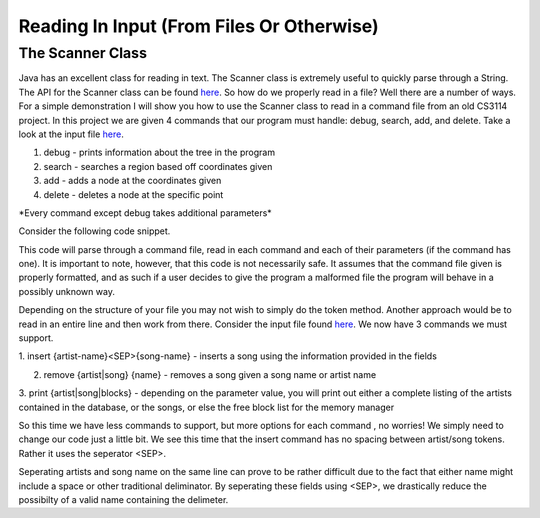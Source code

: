 .. This file is part of the OpenDSA eTextbook project. See
.. http://algoviz.org/OpenDSA for more details.
.. Copyright (c) 2012-2013 by the OpenDSA Project Contributors, and
.. distributed under an MIT open source license.

.. avmetadata::
   :author: Jordan Sablan
   :requires:
   :satisfies:
   :topic:

==========================================
Reading In Input (From Files Or Otherwise)
==========================================
The Scanner Class
-----------------
Java has an excellent class for reading in text. The
Scanner class is extremely useful to quickly parse through a String. The API for
the Scanner class can be found
`here <http://docs.oracle.com/javase/7/docs/api/java/util/Scanner.html>`__.
So how do we properly read in a file? Well there are a number of ways.
For a simple demonstration I will show you how to use the Scanner class to read
in a command file from an old CS3114 project. In this project we are given 4
commands that our program must handle: debug, search, add, and delete. Take a
look at the input file
`here <http://courses.cs.vt.edu/~cs3114/Fall13/watcherP4.txt>`__.

1. debug - prints information about the tree in the program

2. search - searches a region based off coordinates given

3. add - adds a node at the coordinates given

4. delete - deletes a node at the specific point

\*Every command except debug takes additional parameters\*

Consider the following code snippet.

.. codeinclude:: Java/Tutorials/ScannerPt1.java

This code will parse through a command file, read in each command and each of
their parameters (if the command has one). It is important to note, however,
that this code is not necessarily safe. It assumes that the command file
given is properly formatted, and as such if a user decides to give the program
a malformed file the program will behave in a possibly unknown way.


Depending on the structure of your file you may not wish to simply do the token
method. Another approach would be to read in an entire line and then work from
there. Consider the input file found
`here <http://courses.cs.vt.edu/~cs3114/Fall14/P1sampleInput.txt>`__.
We now have 3 commands we must support.

1. insert {artist-name}<SEP>{song-name} - inserts a song using the information
provided in the fields

2. remove {artist|song} {name} - removes a song given a song name or artist name

3. print {artist|song|blocks} - depending on the parameter value, you will print
out either a complete listing of the artists contained in the database, or the
songs, or else the free block list for the memory manager

So this time we have less commands to support, but more options for each command
, no worries! We simply need to change our code just a little bit. We see this
time that the insert command has no spacing between artist/song tokens. Rather it
uses the seperator <SEP>.

.. codeinclude:: Java/Tutorials/ScannerPt2.java

Seperating artists and song name on the same line can prove to be rather difficult
due to the fact that either name might include a space or other
traditional deliminator. By seperating these fields using <SEP>, we drastically
reduce the possibilty of a valid name containing the delimeter.
